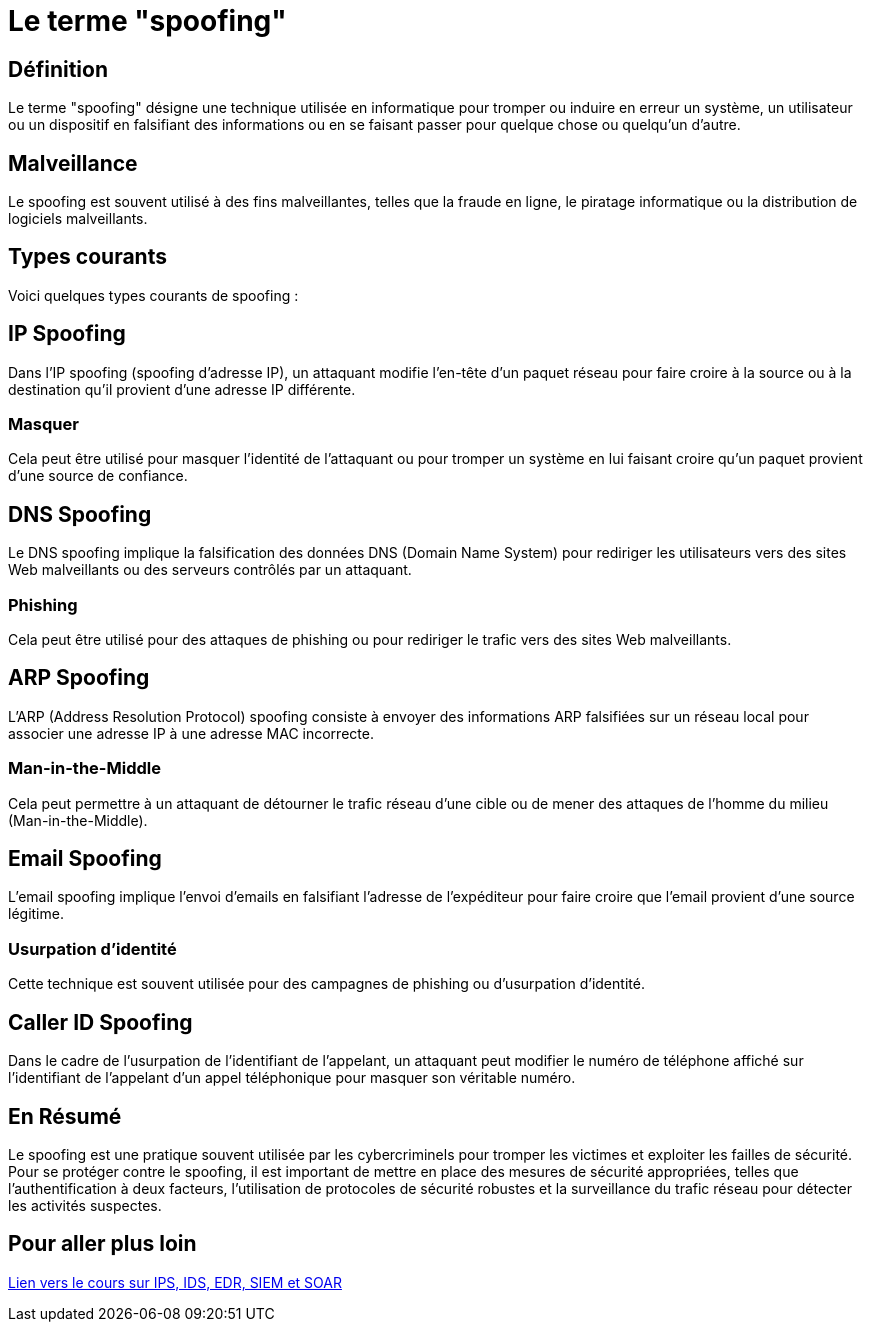 = Le terme "spoofing" 


== Définition

Le terme "spoofing" désigne une technique utilisée en informatique pour tromper ou induire en erreur un système, un utilisateur ou un dispositif en falsifiant des informations ou en se faisant passer pour quelque chose ou quelqu'un d'autre. 


== Malveillance

Le spoofing est souvent utilisé à des fins malveillantes, telles que la fraude en ligne, le piratage informatique ou la distribution de logiciels malveillants. 


== Types courants

Voici quelques types courants de spoofing :

== IP Spoofing 

Dans l'IP spoofing (spoofing d'adresse IP), un attaquant modifie l'en-tête d'un paquet réseau pour faire croire à la source ou à la destination qu'il provient d'une adresse IP différente. 

=== Masquer

Cela peut être utilisé pour masquer l'identité de l'attaquant ou pour tromper un système en lui faisant croire qu'un paquet provient d'une source de confiance.


== DNS Spoofing 

Le DNS spoofing implique la falsification des données DNS (Domain Name System) pour rediriger les utilisateurs vers des sites Web malveillants ou des serveurs contrôlés par un attaquant. 

=== Phishing 

Cela peut être utilisé pour des attaques de phishing ou pour rediriger le trafic vers des sites Web malveillants.


== ARP Spoofing 

L'ARP (Address Resolution Protocol) spoofing consiste à envoyer des informations ARP falsifiées sur un réseau local pour associer une adresse IP à une adresse MAC incorrecte. 


=== Man-in-the-Middle

Cela peut permettre à un attaquant de détourner le trafic réseau d'une cible ou de mener des attaques de l'homme du milieu (Man-in-the-Middle).

== Email Spoofing 

L'email spoofing implique l'envoi d'emails en falsifiant l'adresse de l'expéditeur pour faire croire que l'email provient d'une source légitime. 

=== Usurpation d'identité

Cette technique est souvent utilisée pour des campagnes de phishing ou d'usurpation d'identité.


== Caller ID Spoofing 

Dans le cadre de l'usurpation de l'identifiant de l'appelant, un attaquant peut modifier le numéro de téléphone affiché sur l'identifiant de l'appelant d'un appel téléphonique pour masquer son véritable numéro.


== En Résumé

Le spoofing est une pratique souvent utilisée par les cybercriminels pour tromper les victimes et exploiter les failles de sécurité. Pour se protéger contre le spoofing, il est important de mettre en place des mesures de sécurité appropriées, telles que l'authentification à deux facteurs, l'utilisation de protocoles de sécurité robustes et la surveillance du trafic réseau pour détecter les activités suspectes.

== Pour aller plus loin

link:tools-fr.html[Lien vers le cours sur IPS, IDS, EDR, SIEM et SOAR]